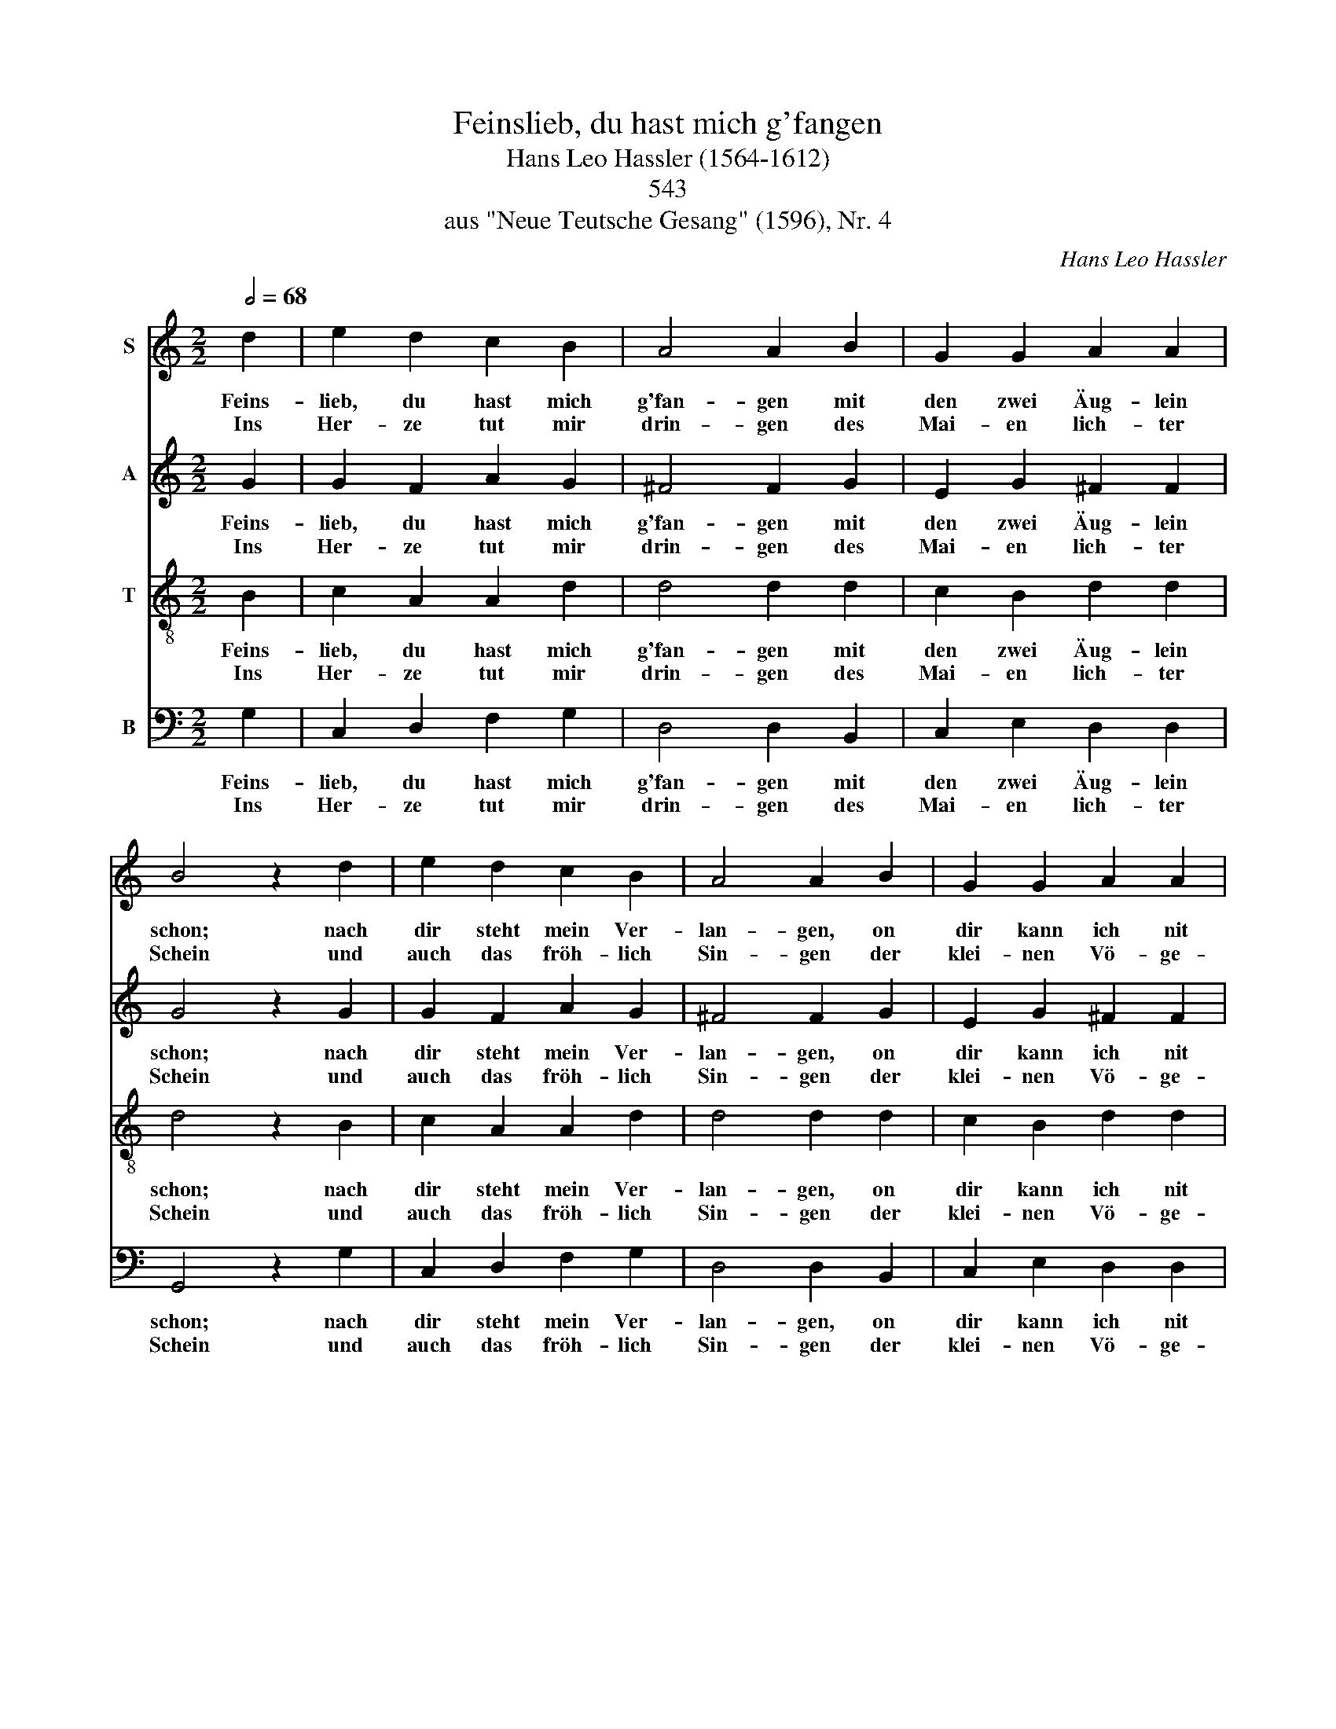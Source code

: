 X:1
T:Feinslieb, du hast mich g'fangen
T:Hans Leo Hassler (1564-1612)
T: 
T:543
T:aus "Neue Teutsche Gesang" (1596), Nr. 4
C:Hans Leo Hassler
%%score 1 2 3 4
L:1/8
Q:1/2=68
M:2/2
K:C
V:1 treble nm="S"
V:2 treble nm="A"
V:3 treble-8 nm="T"
V:4 bass nm="B"
V:1
 d2 | e2 d2 c2 B2 | A4 A2 B2 | G2 G2 A2 A2 | B4 z2 d2 | e2 d2 c2 B2 | A4 A2 B2 | G2 G2 A2 A2 | %8
w: Feins-|lieb, du hast mich|g'fan- gen mit|den zwei Äug- lein|schon; nach|dir steht mein Ver-|lan- gen, on|dir kann ich nit|
w: Ins|Her- ze tut mir|drin- gen des|Mai- en lich- ter|Schein und|auch das fröh- lich|Sin- gen der|klei- nen Vö- ge-|
 B4 z2 G2 | c2 B2 c2 d2 | e4 c2 c2 | f2 f2 e2 e2 | d4 z2 B2 | e2 c2 d2 e2 | c4 B2 B2 | %15
w: stohn. Mein|Schatz, ich bitt' dich|e- ben, wollst|mich auch nit ver-|lan. Dich|all- ein liebt mein|Her- ze, sag|
w: lein. Im|Wald der Bäu- me|Rau- schen viel|tie- fer drin- get|ein; Auch|du ihm bringst, Frau|Son- ne, der|
 B2 G2 A2 B2 | G4 ^F2 A2 | A2 B2 c2 d2 | (e3 d c2) B2 | A2 G2 G2 ^F2 | G4 z2 |] %21
w: ich ohn al- len|Scher- ze, dein|Die- ner will ich|sein _ _ bis|an das En- de|mein.|
w: Freu- den viel und|Won- ne; doch|mehr ich Freu- den|han, _ _ seit|du mir's an- ge-|tan.|
V:2
 G2 | G2 F2 A2 G2 | ^F4 F2 G2 | E2 G2 ^F2 F2 | G4 z2 G2 | G2 F2 A2 G2 | ^F4 F2 G2 | E2 G2 ^F2 F2 | %8
w: Feins-|lieb, du hast mich|g'fan- gen mit|den zwei Äug- lein|schon; nach|dir steht mein Ver-|lan- gen, on|dir kann ich nit|
w: Ins|Her- ze tut mir|drin- gen des|Mai- en lich- ter|Schein und|auch das fröh- lich|Sin- gen der|klei- nen Vö- ge-|
 G4 z2 D2 | F2 D2 A2 F2 | G4 A2 G2 | A2 A2 G2 E2 | ^F4 z2 G2 | G2 A2 G2 G2 | (G2 ^F2) G2 G2 | %15
w: stohn. Mein|Schatz, ich bitt' dich|e- ben, wollst|mich auch nit ver-|lan. Dich|all- ein liebt mein|Her- * ze, sag|
w: lein. Im|Wald der Bäu- me|Rau- schen viel|tie- fer drin- get|ein; Auch|du ihm bringst, Frau|Son- * ne, der|
 D2 E2 D2 D2 | (D2 ^C2) D2 F2 | ^F2 G2 A2 =F2 | G6 G2 | E2 D2 E2 D2 | D4 z2 |] %21
w: ich ohn al- len|Scher- * ze, dein|Die- ner will ich|sein bis|an das En- de|mein.|
w: Freu- den viel und|Won- * ne; doch|mehr ich Freu- den|han, seit|du mir's an- ge-|tan.|
V:3
 B2 | c2 A2 A2 d2 | d4 d2 d2 | c2 B2 d2 d2 | d4 z2 B2 | c2 A2 A2 d2 | d4 d2 d2 | c2 B2 d2 d2 | %8
w: Feins-|lieb, du hast mich|g'fan- gen mit|den zwei Äug- lein|schon; nach|dir steht mein Ver-|lan- gen, on|dir kann ich nit|
w: Ins|Her- ze tut mir|drin- gen des|Mai- en lich- ter|Schein und|auch das fröh- lich|Sin- gen der|klei- nen Vö- ge-|
 d4 z2 B2 | A2 G2 A2 A2 | c4 c2 G2 | d2 d2 d2 ^c2 | d4 z2 d2 | c2 e2 d2 c2 | c4 d2 d2 | %15
w: stohn. Mein|Schatz, ich bitt' dich|e- ben, wollst|mich auch nit ver-|lan. Dich|all- ein liebt mein|Her- ze, sag|
w: lein. Im|Wald der Bäu- me|Rau- schen viel|tie- fer drin- get|ein; Auch|du ihm bringst, Frau|Son- ne, der|
 B2 B2 A2 G2 | G4 A2 d2 | d2 d2 A2 A2 | (c3 d e2) d2 | c2 B2 A2 A2 | B4 z2 |] %21
w: ich ohn al- len|Scher- ze, dein|Die- ner will ich|sein _ _ bis|an das En- de|mein.|
w: Freu- den viel und|Won- ne; doch|mehr ich Freu- den|han, _ _ seit|du mir's an- ge-|tan.|
V:4
 G,2 | C,2 D,2 F,2 G,2 | D,4 D,2 B,,2 | C,2 E,2 D,2 D,2 | G,,4 z2 G,2 | C,2 D,2 F,2 G,2 | %6
w: Feins-|lieb, du hast mich|g'fan- gen mit|den zwei Äug- lein|schon; nach|dir steht mein Ver-|
w: Ins|Her- ze tut mir|drin- gen des|Mai- en lich- ter|Schein und|auch das fröh- lich|
 D,4 D,2 B,,2 | C,2 E,2 D,2 D,2 | G,,4 z2 G,2 | F,2 G,2 F,2 D,2 | C,4 F,2 E,2 | D,2 F,2 G,2 A,2 | %12
w: lan- gen, on|dir kann ich nit|stohn. Mein|Schatz, ich bitt' dich|e- ben, wollst|mich auch nit ver-|
w: Sin- gen der|klei- nen Vö- ge-|lein. Im|Wald der Bäu- me|Rau- schen viel|tie- fer drin- get|
 D,4 z2 G,2 | C2 A,2 B,2 C2 | A,4 G,2 G,2 | G,2 E,2 ^F,2 G,2 | E,4 D,2 D,2 | D,2 G,2 F,2 D,2 | %18
w: lan. Dich|all- ein liebt mein|Her- ze, sag|ich ohn al- len|Scher- ze, dein|Die- ner will ich|
w: ein; Auch|du ihm bringst, Frau|Son- ne, der|Freu- den viel und|Won- ne; doch|mehr ich Freu- den|
 C,6 G,,2 | A,,2 B,,2 C,2 D,2 | G,,4 z2 |] %21
w: sein bis|an das En- de|mein.|
w: han, seit|du mir's an- ge-|tan.|

